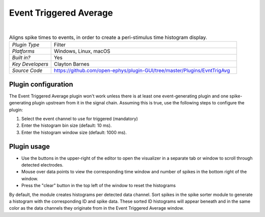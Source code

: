.. _eventtriggeredaverage:
.. role:: raw-html-m2r(raw)
   :format: html


#########################
Event Triggered Average
#########################

.. image:: ../../_static/images/plugins/eventtriggeredavg/eventtriggeredavg-01.png
  :alt: Annotated Event Triggered Average settings interface

|

.. csv-table:: Aligns spike times to events, in order to create a peri-stimulus time histogram display.
   :widths: 18, 80

   "*Plugin Type*", "Filter"
   "*Platforms*", "Windows, Linux, macOS"
   "*Built in?*", "Yes"
   "*Key Developers*", "Clayton Barnes"
   "*Source Code*", "https://github.com/open-ephys/plugin-GUI/tree/master/Plugins/EvntTrigAvg"



Plugin configuration
======================

The Event Triggered Average plugin won't work unless there is at least one event-generating plugin and one spike-generating plugin upstream from it in the signal chain. Assuming this is true, use the following steps to configure the plugin:

1. Select the event channel to use for triggered (mandatory)

2. Enter the histogram bin size (default: 10 ms).

3. Enter the histogram window size (default: 1000 ms).


Plugin usage
=============

* Use the buttons in the upper-right of the editor to open the visualizer in a separate tab or window to scroll through detected electrodes.

* Mouse over data points to view the corresponding time window and number of spikes in the bottom right of the window.

* Press the "clear" button in the top left of the window to reset the histograms

By default, the module creates histograms per detected data channel. Sort spikes in the spike sorter module to generate a histogram with the corresponding ID and spike data. These sorted ID histograms will appear beneath and in the same color as the data channels they originate from in the Event Triggered Average window.


